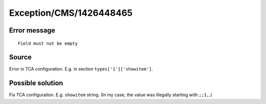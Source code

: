 .. _firstHeading:

Exception/CMS/1426448465
========================

Error message
-------------

::

    Field must not be empty

Source
------

Error in TCA configuration. E.g. in section ``types['1']['showitem']``.

Possible solution
-----------------

Fix TCA configuration. E.g. ``showitem`` string. (In my case, the value
was illegally starting with ``;;1,``.)

